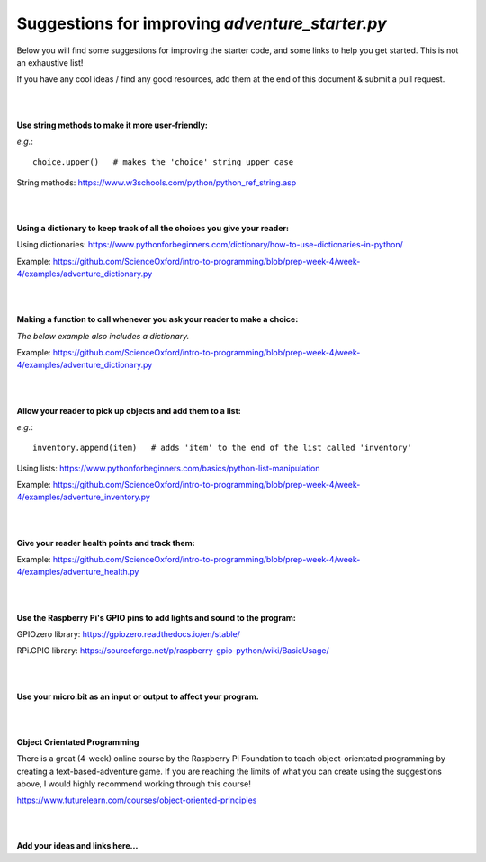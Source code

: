 Suggestions for improving *adventure_starter.py*
-------------

Below you will find some suggestions for improving the starter code, and some links to help you get started.
This is not an exhaustive list!

If you have any cool ideas / find any good resources, add them at the end of this document & submit a pull request.

|
|

**Use string methods to make it more user-friendly:**

*e.g.*::
  
  choice.upper()   # makes the 'choice' string upper case

String methods: https://www.w3schools.com/python/python_ref_string.asp

|
|

**Using a dictionary to keep track of all the choices you give your reader:**

Using dictionaries: https://www.pythonforbeginners.com/dictionary/how-to-use-dictionaries-in-python/

Example: https://github.com/ScienceOxford/intro-to-programming/blob/prep-week-4/week-4/examples/adventure_dictionary.py

|
|

**Making a function to call whenever you ask your reader to make a choice:**

*The below example also includes a dictionary.*

Example: https://github.com/ScienceOxford/intro-to-programming/blob/prep-week-4/week-4/examples/adventure_dictionary.py

|
|

**Allow your reader to pick up objects and add them to a list:**

*e.g.*::
  
  inventory.append(item)   # adds 'item' to the end of the list called 'inventory'

Using lists: https://www.pythonforbeginners.com/basics/python-list-manipulation

Example: https://github.com/ScienceOxford/intro-to-programming/blob/prep-week-4/week-4/examples/adventure_inventory.py

|
|

**Give your reader health points and track them:**

Example: https://github.com/ScienceOxford/intro-to-programming/blob/prep-week-4/week-4/examples/adventure_health.py

|
|

**Use the Raspberry Pi's GPIO pins to add lights and sound to the program:**

GPIOzero library: https://gpiozero.readthedocs.io/en/stable/

RPi.GPIO library: https://sourceforge.net/p/raspberry-gpio-python/wiki/BasicUsage/

|
|

**Use your micro:bit as an input or output to affect your program.**

|
|

**Object Orientated Programming**

There is a great (4-week) online course by the Raspberry Pi Foundation to teach object-orientated programming by creating a text-based-adventure game.
If you are reaching the limits of what you can create using the suggestions above, I would highly recommend working through this course!

https://www.futurelearn.com/courses/object-oriented-principles

|
|

**Add your ideas and links here...**

